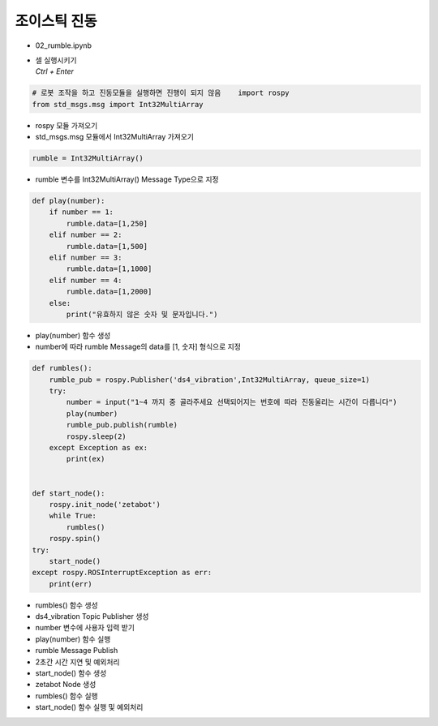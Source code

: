 ==================
조이스틱 진동
==================


-   02_rumble.ipynb
-   | 셀 실행시키기
    | `Ctrl + Enter`

.. image:: ../images/mul2.png


.. code-block:: python

    # 로봇 조작을 하고 진동모듈을 실행하면 진행이 되지 않음    import rospy
    from std_msgs.msg import Int32MultiArray

-   rospy 모듈 가져오기
-   std_msgs.msg 모듈에서 Int32MultiArray 가져오기




.. code-block:: python

    rumble = Int32MultiArray()


-   rumble 변수를 Int32MultiArray() Message Type으로 지정

.. code-block:: python

    def play(number):
        if number == 1:
            rumble.data=[1,250]
        elif number == 2:
            rumble.data=[1,500]
        elif number == 3:
            rumble.data=[1,1000]
        elif number == 4:
            rumble.data=[1,2000]
        else:
            print("유효하지 않은 숫자 및 문자입니다.")


-   play(number) 함수 생성
-   number에 따라 rumble Message의 data를 [1, 숫자] 형식으로 지정

.. code-block:: python

    def rumbles():
        rumble_pub = rospy.Publisher('ds4_vibration',Int32MultiArray, queue_size=1)
        try:
            number = input("1~4 까지 중 골라주세요 선택되어지는 번호에 따라 진동울리는 시간이 다릅니다")
            play(number)
            rumble_pub.publish(rumble)
            rospy.sleep(2)
        except Exception as ex:
            print(ex)

        
    def start_node():
        rospy.init_node('zetabot')
        while True:
            rumbles()
        rospy.spin()
    try:
        start_node()
    except rospy.ROSInterruptException as err:
        print(err)


-   rumbles() 함수 생성
-   ds4_vibration Topic Publisher 생성
-   number 변수에 사용자 입력 받기
-   play(number) 함수 실행
-   rumble Message Publish
-   2초간 시간 지연 및 예외처리
-   start_node() 함수 생성
-   zetabot Node 생성
-   rumbles() 함수 실행
-   start_node() 함수 실행 및 예외처리
